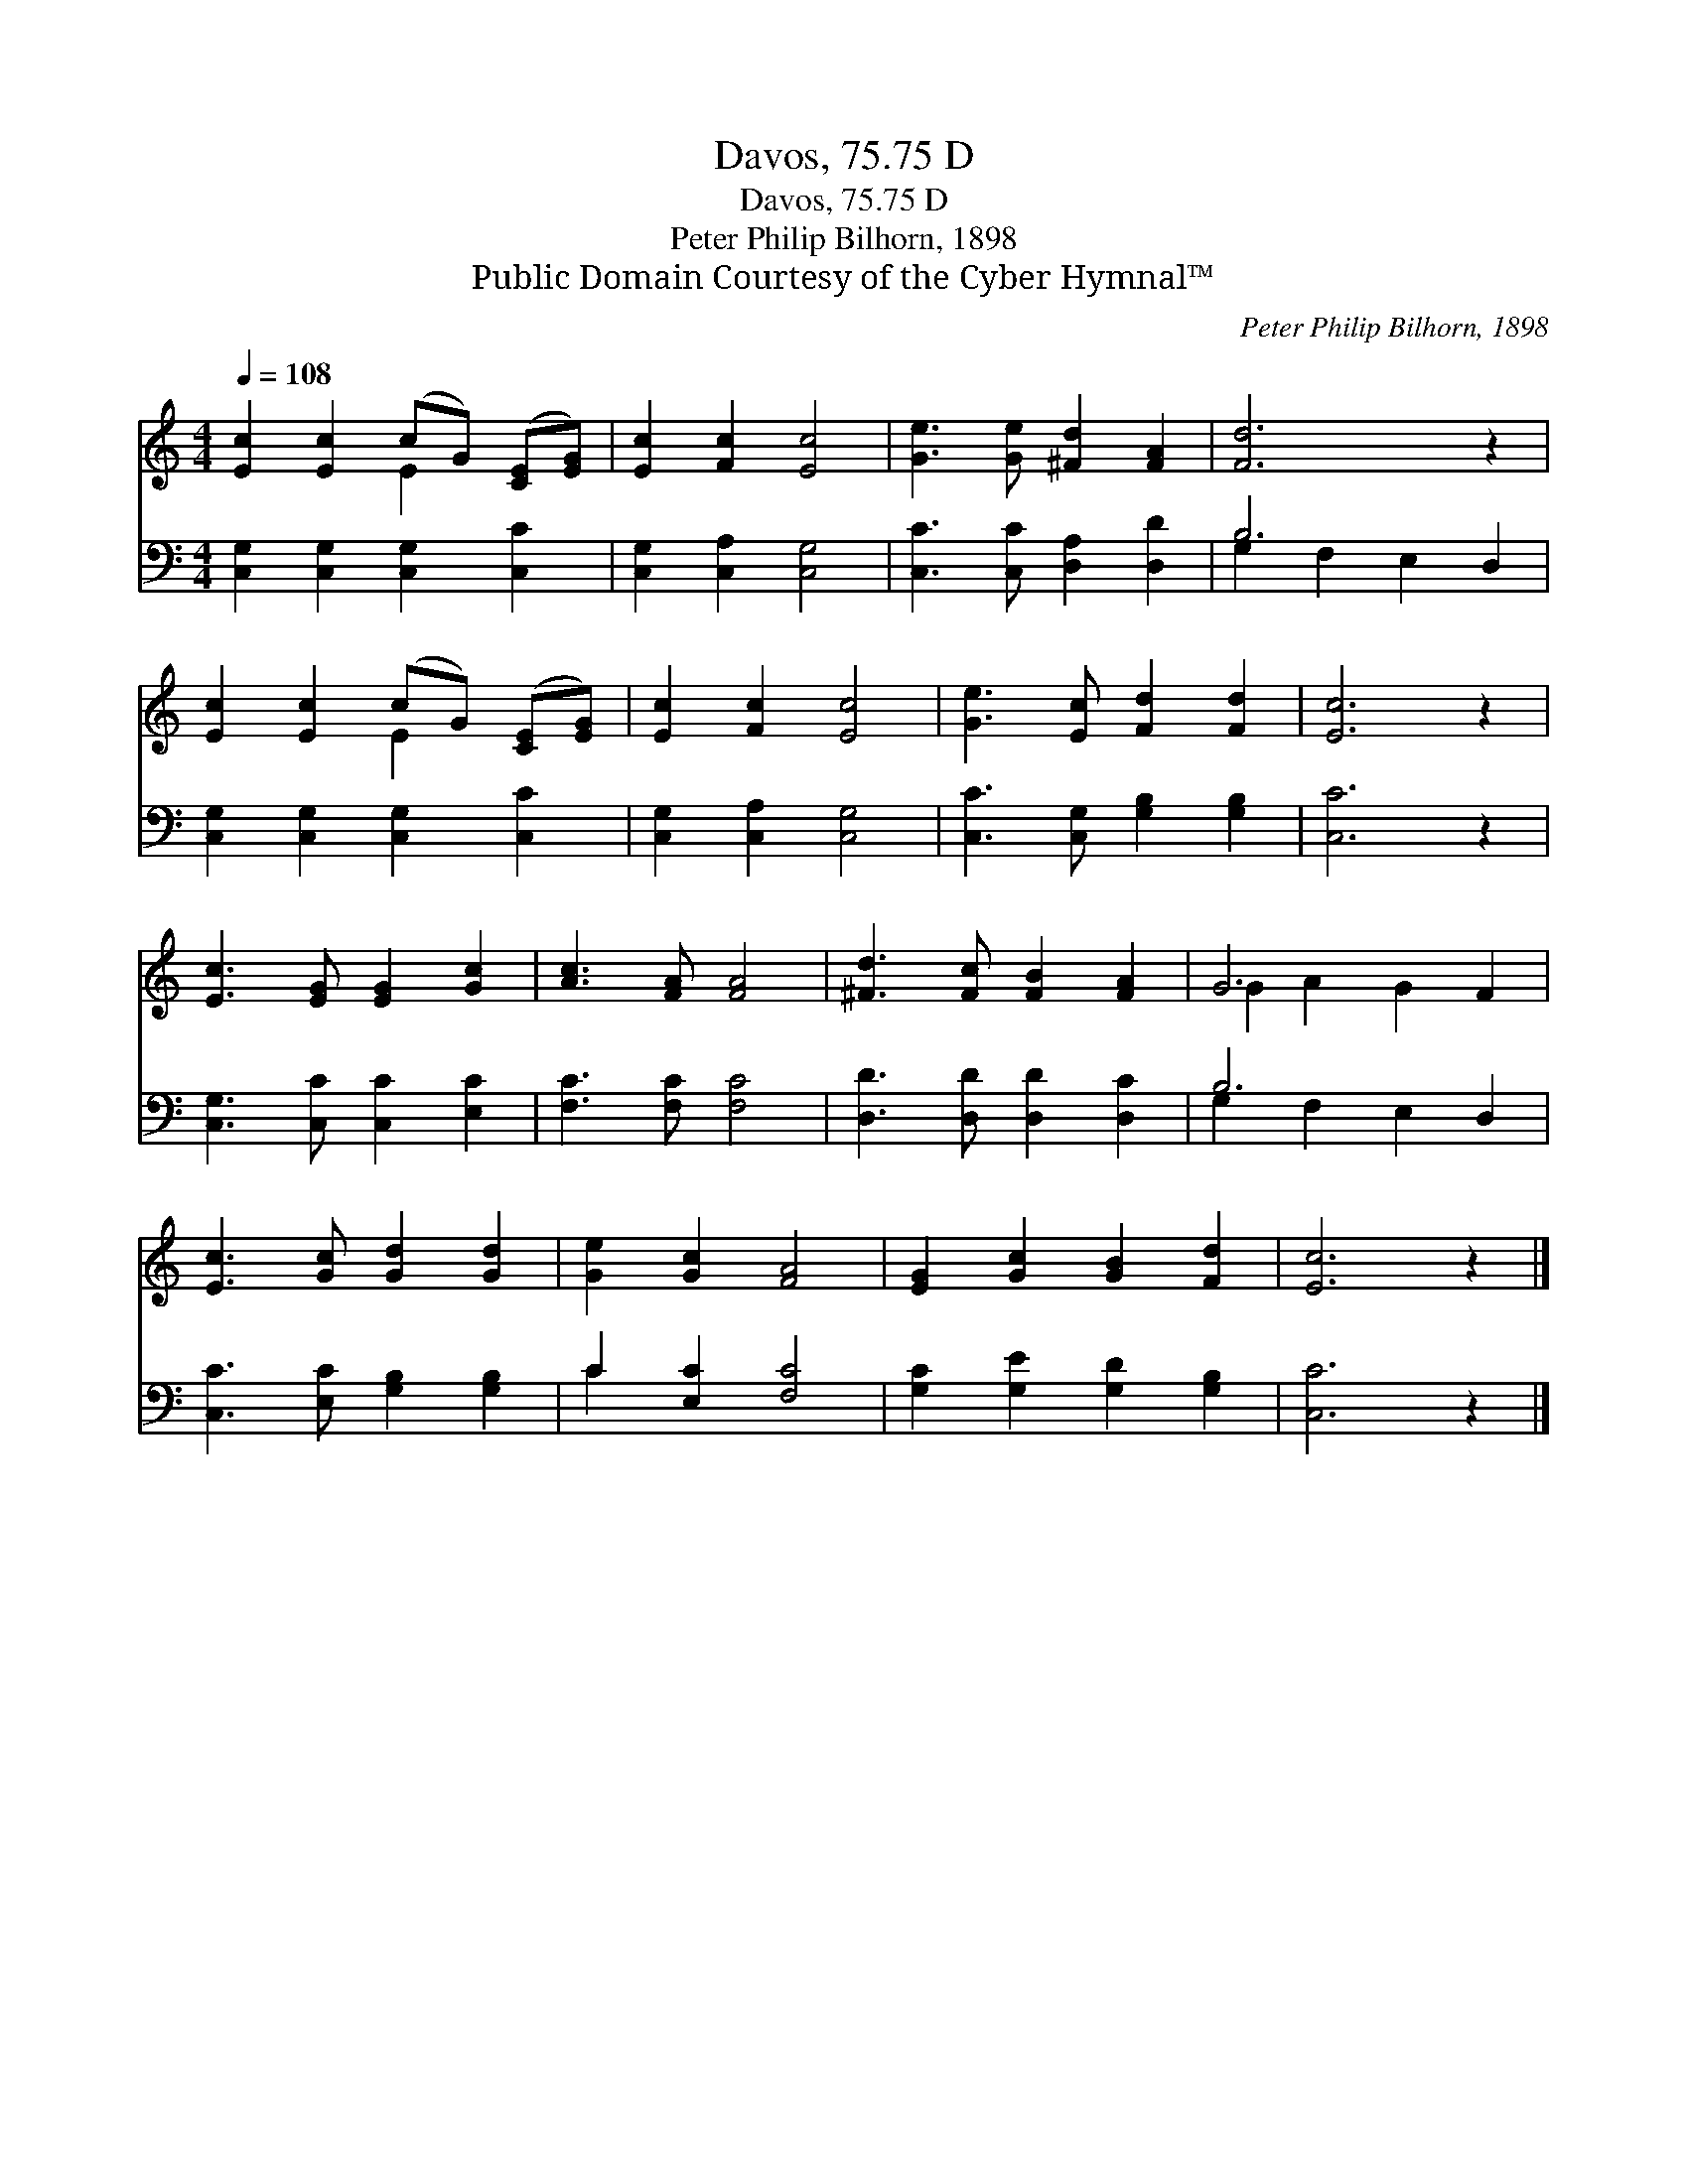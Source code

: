 X:1
T:Davos, 75.75 D
T:Davos, 75.75 D
T:Peter Philip Bilhorn, 1898
T:Public Domain Courtesy of the Cyber Hymnal™
C:Peter Philip Bilhorn, 1898
Z:Public Domain
Z:Courtesy of the Cyber Hymnal™
%%score ( 1 2 ) ( 3 4 )
L:1/8
Q:1/4=108
M:4/4
K:C
V:1 treble 
V:2 treble 
V:3 bass 
V:4 bass 
V:1
 [Ec]2 [Ec]2 (cG) ([CE][EG]) | [Ec]2 [Fc]2 [Ec]4 | [Ge]3 [Ge] [^Fd]2 [FA]2 | [Fd]6 z2 | %4
 [Ec]2 [Ec]2 (cG) ([CE][EG]) | [Ec]2 [Fc]2 [Ec]4 | [Ge]3 [Ec] [Fd]2 [Fd]2 | [Ec]6 z2 | %8
 [Ec]3 [EG] [EG]2 [Gc]2 | [Ac]3 [FA] [FA]4 | [^Fd]3 [Fc] [FB]2 [FA]2 | G6 F2 | %12
 [Ec]3 [Gc] [Gd]2 [Gd]2 | [Ge]2 [Gc]2 [FA]4 | [EG]2 [Gc]2 [GB]2 [Fd]2 | [Ec]6 z2 |] %16
V:2
 x4 E2 x2 | x8 | x8 | x8 | x4 E2 x2 | x8 | x8 | x8 | x8 | x8 | x8 | G2 A2 G2 x2 | x8 | x8 | x8 | %15
 x8 |] %16
V:3
 [C,G,]2 [C,G,]2 [C,G,]2 [C,C]2 | [C,G,]2 [C,A,]2 [C,G,]4 | [C,C]3 [C,C] [D,A,]2 [D,D]2 | B,6 D,2 | %4
 [C,G,]2 [C,G,]2 [C,G,]2 [C,C]2 | [C,G,]2 [C,A,]2 [C,G,]4 | [C,C]3 [C,G,] [G,B,]2 [G,B,]2 | %7
 [C,C]6 z2 | [C,G,]3 [C,C] [C,C]2 [E,C]2 | [F,C]3 [F,C] [F,C]4 | [D,D]3 [D,D] [D,D]2 [D,C]2 | %11
 B,6 D,2 | [C,C]3 [E,C] [G,B,]2 [G,B,]2 | C2 [E,C]2 [F,C]4 | [G,C]2 [G,E]2 [G,D]2 [G,B,]2 | %15
 [C,C]6 z2 |] %16
V:4
 x8 | x8 | x8 | G,2 F,2 E,2 x2 | x8 | x8 | x8 | x8 | x8 | x8 | x8 | G,2 F,2 E,2 x2 | x8 | C2 x6 | %14
 x8 | x8 |] %16

